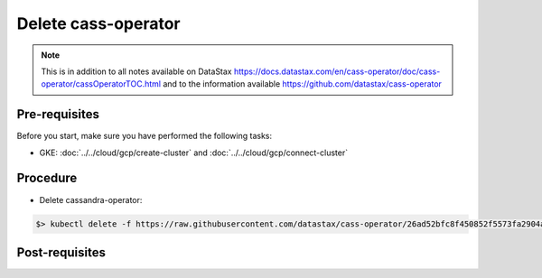 Delete cass-operator
====================

.. note::
   This is in addition to all notes available on DataStax https://docs.datastax.com/en/cass-operator/doc/cass-operator/cassOperatorTOC.html and to the information available https://github.com/datastax/cass-operator

Pre-requisites
--------------
Before you start, make sure you have performed the following tasks:

* GKE: :doc:`../../cloud/gcp/create-cluster` and :doc:`../../cloud/gcp/connect-cluster`

Procedure
---------
* Delete cassandra-operator:

.. code-block:: shell

   $> kubectl delete -f https://raw.githubusercontent.com/datastax/cass-operator/26ad52bfc8f450852f5573fa2904a5df407ce2d3/docs/user/cass-operator-manifests.yaml

Post-requisites
---------------


